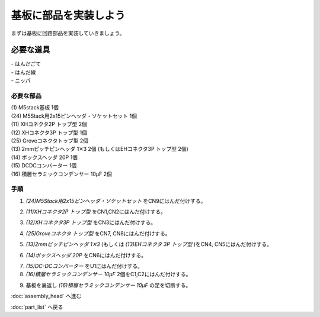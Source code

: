 ***********
基板に部品を実装しよう
***********

まずは基板に回路部品を実装していきましょう。

必要な道具
--------
| - はんだごて
| - はんだ線
| - ニッパ

必要な部品
^^^^^^^^
| (1) M5stack基板 1個
| (24) M5Stack用2x15ピンヘッダ・ソケットセット 1個
| (11) XHコネクタ2P トップ型 2個
| (12) XHコネクタ3P トップ型 1個
| (25) Groveコネクタトップ型 2個
| (13) 2mmピッチピンヘッダ 1✕3 2個 (もしくはEHコネクタ3P トップ型 2個)
| (14) ボックスヘッダ 20P 1個
| (15) DCDCコンバーター 1個
| (16) 積層セラミックコンデンサー 10μF 2個

.. image:: ../../images/assembly/pcb/pcb00.jpg
    :width: 300px

手順
^^^^^^^^
1. `(24)M5Stack用2x15ピンヘッダ・ソケットセット` をCN9にはんだ付けする。

.. image:: ../../images/assembly/pcb/pcb01.jpg
    :width: 300px

2. `(11)XHコネクタ2P トップ型` をCN1,CN2にはんだ付けする。

.. image:: ../../images/assembly/pcb/pcb02.jpg
    :width: 300px

3. `(12)XHコネクタ3P トップ型` をCN3にはんだ付けする。

.. image:: ../../images/assembly/pcb/pcb03.jpg
    :width: 300px

4. `(25)Groveコネクタ トップ型` をCN7, CN8にはんだ付けする。

.. image:: ../../images/assembly/pcb/pcb04.jpg
    :width: 300px

5. `(13)2mmピッチピンヘッダ 1✕3` (もしくは `(13)EHコネクタ 3P トップ型` )をCN4, CN5にはんだ付けする。

.. image:: ../../images/assembly/pcb/pcb05.jpg
    :width: 300px

6. `(14)ボックスヘッダ 20P` をCN6にはんだ付けする。

.. image:: ../../images/assembly/pcb/pcb06.jpg
    :width: 300px

7. `(15)DC-DCコンバーター` をU1にはんだ付けする。
8. `(16)積層セラミックコンデンサー 10μF` 2個をC1,C2にはんだ付けする。

.. image:: ../../images/assembly/pcb/pcb07.jpg
    :width: 300px


9. 基板を裏返し `(16)積層セラミックコンデンサー 10μF` の足を切断する。

.. image:: ../../images/assembly/pcb/pcb08.jpg
    :width: 300px


:doc:`assembly_head` へ進む

:doc:`part_list` へ戻る
